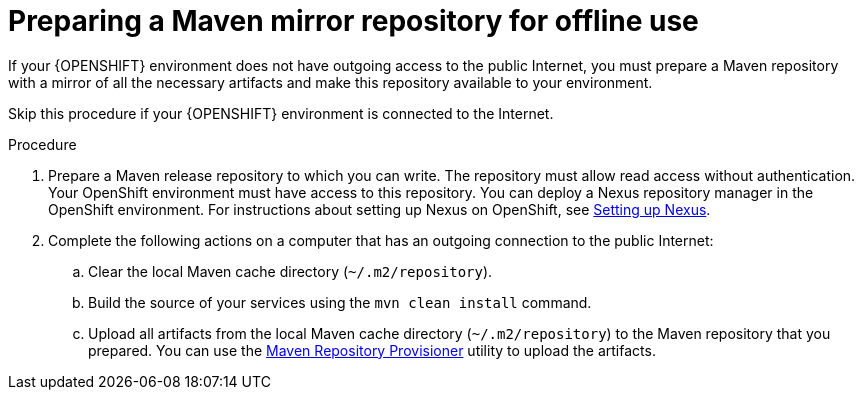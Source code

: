 [id='offline-repo-proc']
= Preparing a Maven mirror repository for offline use 

If your {OPENSHIFT} environment does not have outgoing access to the public Internet, you must prepare a Maven repository with a mirror of all the necessary artifacts and make this repository available to your environment.

Skip this procedure if your {OPENSHIFT} environment is connected to the Internet.

.Procedure

. Prepare a Maven release repository to which you can write. The repository must allow read access without authentication. Your OpenShift environment must have access to this repository. You can deploy a Nexus repository manager in the OpenShift environment. For instructions about setting up Nexus on OpenShift, see https://access.redhat.com/documentation/en-us/openshift_container_platform/3.11/html/developer_guide/tutorials#nexus-setting-up-nexus[Setting up Nexus]. 

. Complete the following actions on a computer that has an outgoing connection to the public Internet:

.. Clear the local Maven cache directory (`~/.m2/repository`).
.. Build the source of your services using the `mvn clean install` command.
.. Upload all artifacts from the local Maven cache directory (`~/.m2/repository`) to the Maven repository that you prepared. You can use the https://github.com/simpligility/maven-repository-tools/tree/master/maven-repository-provisioner[Maven Repository Provisioner] utility to upload the artifacts.
